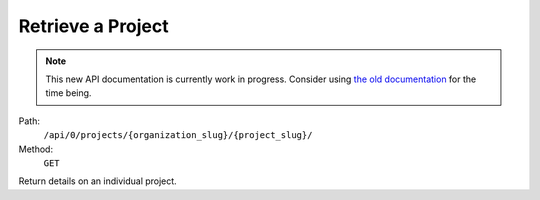 .. this file is auto generated. do not edit

Retrieve a Project
==================

.. note::
  This new API documentation is currently work in progress. Consider using `the old documentation <https://beta.getsentry.com/api/>`__ for the time being.

Path:
 ``/api/0/projects/{organization_slug}/{project_slug}/``
Method:
 ``GET``

Return details on an individual project.
